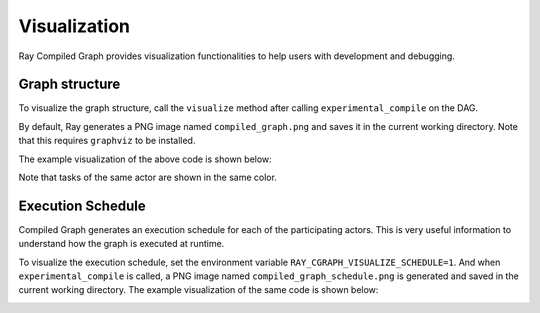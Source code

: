 Visualization
=============

Ray Compiled Graph provides visualization functionalities to help users with development and debugging.

Graph structure
---------------

To visualize the graph structure, call the ``visualize`` method after calling ``experimental_compile``
on the DAG.

.. testcode::

    import ray
    from ray.dag import InputNode, MultiOutputNode

    @ray.remote
    class Worker:
        def inc(self, x):
            return x + 1

        def double(self, x):
            return x * 2

        def echo(self, x):
            return x

    sender1 = Worker.remote()
    sender2 = Worker.remote()
    receiver = Worker.remote()

    with InputNode() as inp:
        w1 = sender1.inc.bind(inp)
        w1 = receiver.echo.bind(w1)
        w2 = sender2.double.bind(inp)
        w2 = receiver.echo.bind(w2)
        dag = MultiOutputNode([w1, w2])

    compiled_dag = dag.experimental_compile()
    compiled_dag.visualize()

By default, Ray generates a PNG image named ``compiled_graph.png`` and saves it in the current working directory.
Note that this requires ``graphviz`` to be installed.

The example visualization of the above code is shown below:

.. image:: ../../images/compiled_graph.png
    :alt: Visualization of Graph Structure
    :align: center

Note that tasks of the same actor are shown in the same color.

Execution Schedule
------------------

Compiled Graph generates an execution schedule for each of the participating actors. This is very useful information
to understand how the graph is executed at runtime.

To visualize the execution schedule, set the environment variable ``RAY_CGRAPH_VISUALIZE_SCHEDULE=1``.
And when ``experimental_compile`` is called, a PNG image named ``compiled_graph_schedule.png`` is generated and
saved in the current working directory. The example visualization of the same code is shown below:

.. image:: ../../images/compiled_graph_schedule.png
    :alt: Visualization of Execution Schedule
    :align: center

